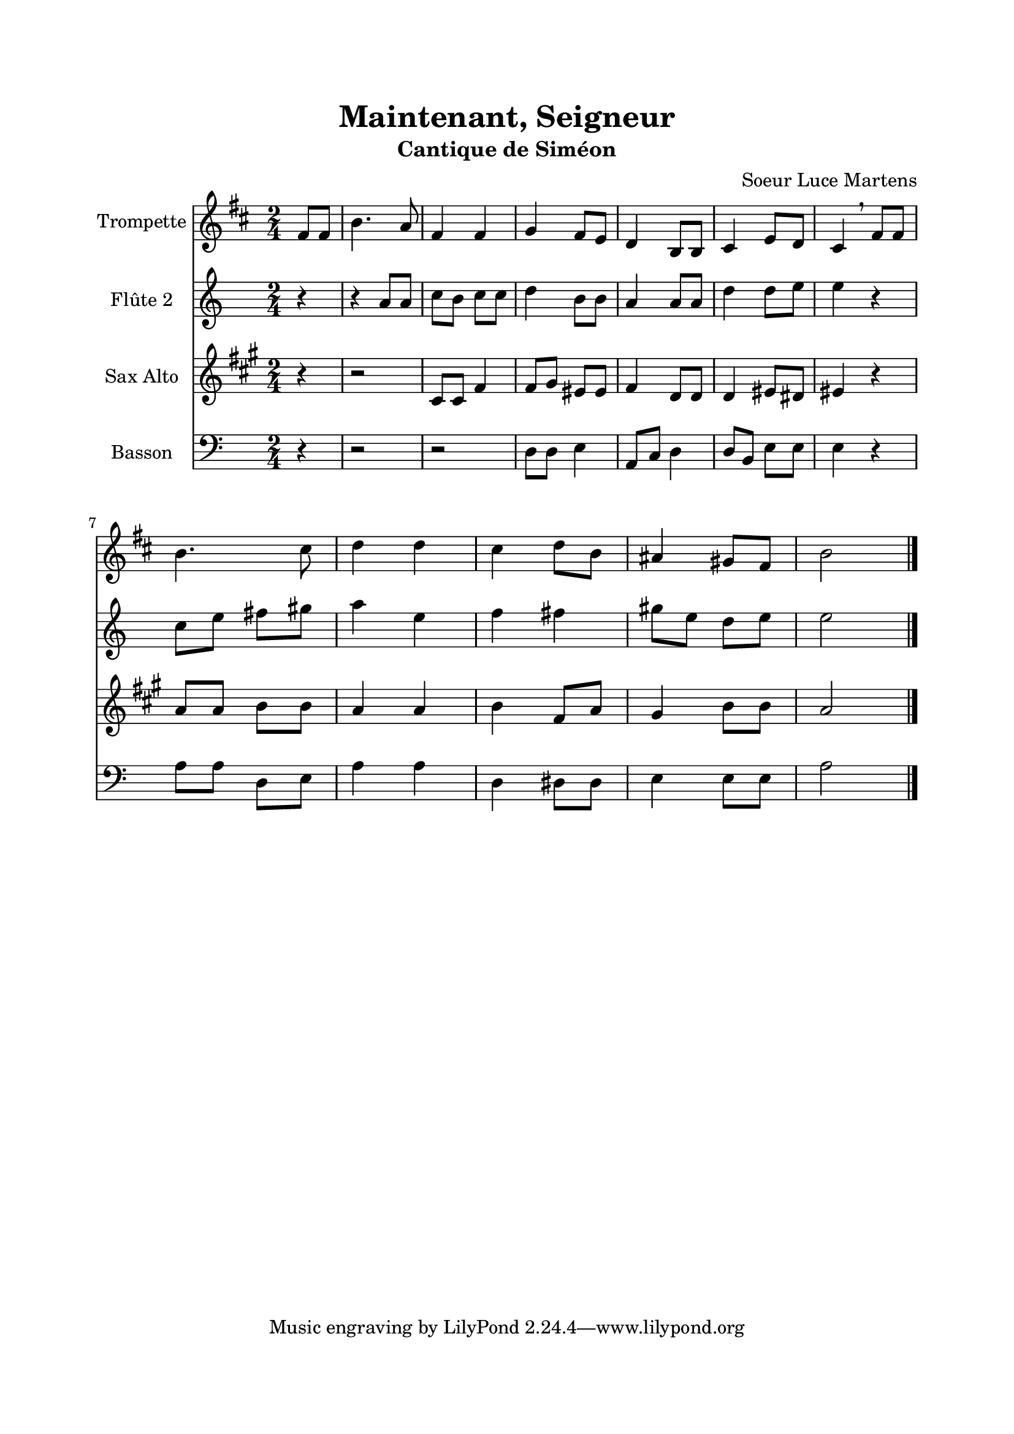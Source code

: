 \version "2.22.1"
\language "italiano"

\header {
  title = "Maintenant, Seigneur"
  subtitle = "Cantique de Siméon"
  composer = "Soeur Luce Martens"
}

global = {
  \key la \minor
  \time 2/4
}

sopranoRefrain = \relative do'' {
  \global
  \partial 4 mi8 mi |
  la4. sol8 |
  mi4 mi |
  fa4 mi8 re
  do4 la8 la
  si4 re8 do
  si4 \breathe mi8 mi \break
  la4. si8
  do4 do |
  si4 do8 la
  sold4 fad8 mi |
  la2
  \bar "|."
}

altoRefrain = \relative do'' {
  \global
  \partial 4 r4
  r4 la8 la
  do8 si do do
  re4 si8 si
  la4 la8 la
  re4 re8 mi
  mi4 r4
  do8 mi fad sold
  la4 mi
  fa4 fad
  sold8 mi re mi
  mi2
  \bar "|."
}

tenorRefrain = \relative do {
  \global
  \partial 4 r4
  r2
  mi8 mi la4 |
  la8 si sold sold |
  la4 fa8 fa |
  fa4 sold8 fad |
  sold4 r4 |
  do8 do re re |
  do4 do |
  re4 la8 do |
  si4 re8 re |
  do2
  \bar "|."
}

bassRefrain = \relative do {
  \global
  \partial 4 r4
  r2
  r2
  re8 re mi4 |
  la,8 do re4
  re8 si mi mi |
  mi4 r4 |
  la8 la re, mi |
  la4 la |
  re,4 red8 red |
  mi4 mi8 mi |
  la2
  \bar "|."
}

couplet = \relative do' {
  \global
  r4 mi4
  fa4 fa
  fa4 mi8 re
  mi8 mi mi fa
  mi4. do8
  re4 re8 re
  re4 do8 re
  mi2
  mi4 do8 do
  re4 re8 re
  re4 do8 si
  mi8 mi mi fa
  mi4 r4
  la4 la
  do4 la8 si
  sold4 fad
  mi
  \bar "|"
}

sopranoVoicePart = \new Staff \with {
  instrumentName = "Trompette"
} { \sopranoRefrain }

altoVoicePart = \new Staff \with {
  instrumentName = "Flûte 2"
} { \altoRefrain }

tenorVoicePart = \new Staff \with {
  instrumentName = "Sax Alto"
} { \tenorRefrain }

bassVoicePart = \new Staff \with {
  instrumentName = "Basson"
} { \clef bass \bassRefrain }

\book{
  \paper {
    left-margin = 20\mm
    right-margin = 20\mm
    top-margin = 20\mm
    bottom-margin = 20\mm
  }
  
  \score {
    <<
      \transpose sib do \sopranoVoicePart
      \altoVoicePart
      \transpose mib do' \tenorVoicePart
      \bassVoicePart
    >>
    \layout { 
      indent = 2\cm
      \override BreathingSign.text = \markup { \musicglyph "comma" }
    }
    \midi {
      \tempo 4=80
    }
  }
}
